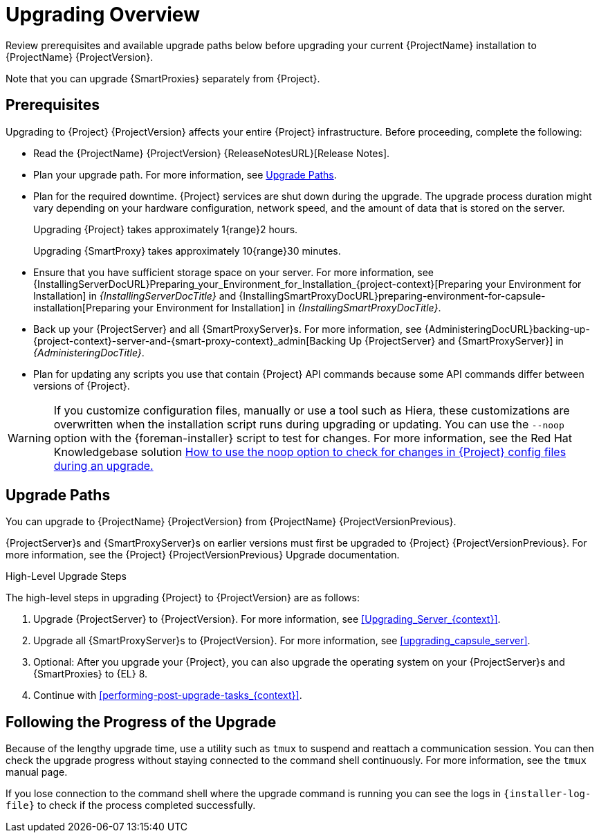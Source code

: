 [[upgrading_overview]]
= Upgrading Overview

Review prerequisites and available upgrade paths below before upgrading your current {ProjectName} installation to {ProjectName} {ProjectVersion}.

ifdef::satellite[]
For interactive upgrade instructions, you can also use the {ProjectName} Upgrade Helper on the Red{nbsp}Hat Customer Portal.
This application provides you with an exact guide to match your current version number.
You can find instructions that are specific to your upgrade path, as well as steps to prevent known issues.
For more information, see https://access.redhat.com/labs/satelliteupgradehelper/[{Project} Upgrade Helper] on the Red{nbsp}Hat Customer Portal.
endif::[]

Note that you can upgrade {SmartProxies} separately from {Project}.
ifdef::foreman-el,katello,satellite[]
For more information, see xref:Upgrading_Proxies_Separately_from_Server_{context}[].
endif::[]

[[upgrading_prerequisites]]
== Prerequisites

Upgrading to {Project} {ProjectVersion} affects your entire {Project} infrastructure.
Before proceeding, complete the following:

* Read the {ProjectName} {ProjectVersion} {ReleaseNotesURL}[Release Notes].
* Plan your upgrade path.
For more information, see xref:upgrade_paths[].
* Plan for the required downtime. {Project} services are shut down during the upgrade.
The upgrade process duration might vary depending on your hardware configuration, network speed, and the amount of data that is stored on the server.
+
Upgrading {Project} takes approximately 1{range}2 hours.
+
Upgrading {SmartProxy} takes approximately 10{range}30 minutes.

* Ensure that you have sufficient storage space on your server.
For more information, see {InstallingServerDocURL}Preparing_your_Environment_for_Installation_{project-context}[Preparing your Environment for Installation] in _{InstallingServerDocTitle}_ and {InstallingSmartProxyDocURL}preparing-environment-for-capsule-installation[Preparing your Environment for Installation] in _{InstallingSmartProxyDocTitle}_.
* Back up your {ProjectServer} and all {SmartProxyServer}s.
For more information, see {AdministeringDocURL}backing-up-{project-context}-server-and-{smart-proxy-context}_admin[Backing Up {ProjectServer} and {SmartProxyServer}] in _{AdministeringDocTitle}_.
* Plan for updating any scripts you use that contain {Project} API commands because some API commands differ between versions of {Project}.

ifdef::satellite[]
Ensure that all {ProjectServer}s are on the same version.
endif::[]

[WARNING]
If you customize configuration files, manually or use a tool such as Hiera, these customizations are overwritten when the installation script runs during upgrading or updating.
You can use the `--noop` option with the {foreman-installer} script to test for changes.
For more information, see the Red Hat Knowledgebase solution https://access.redhat.com/solutions/3351311[How to use the noop option to check for changes in {Project} config files during an upgrade.]

[[upgrade_paths]]
== Upgrade Paths

ifdef::satellite[]
You can upgrade to {ProjectName} {ProjectVersion} from {ProjectName} {ProjectVersionPrevious}.

{ProjectServer}s and {SmartProxyServer}s on earlier versions must first be upgraded to {Project} {ProjectVersionPrevious}.
For more information, see the https://access.redhat.com/documentation/en-us/red_hat_satellite/{ProjectVersionPrevious}/html/upgrading_and_updating_red_hat_satellite/[_{UpgradingDocTitle} to {ProjectVersionPrevious}_].
endif::[]

ifndef::satellite[]
You can upgrade to {ProjectName} {ProjectVersion} from {ProjectName} {ProjectVersionPrevious}.

{ProjectServer}s and {SmartProxyServer}s on earlier versions must first be upgraded to {Project} {ProjectVersionPrevious}.
For more information, see the {Project} {ProjectVersionPrevious} Upgrade documentation.
endif::[]

.High-Level Upgrade Steps

The high-level steps in upgrading {Project} to {ProjectVersion} are as follows:

ifdef::satellite[]
. Optional: Clone your existing {ProjectServer}s. For more information, see xref:cloning_satellite_server[].
endif::[]
. Upgrade {ProjectServer} to {ProjectVersion}.
For more information, see xref:Upgrading_Server_{context}[].
. Upgrade all {SmartProxyServer}s to {ProjectVersion}.
For more information, see xref:upgrading_capsule_server[].
ifdef::katello,orcharhino,satellite[]
. Upgrade to {project-client-name} on all content hosts.
For more information, see xref:upgrading_content_hosts[].
endif::[]
ifndef::foreman-deb,orcharhino[]
. Optional: After you upgrade your {Project}, you can also upgrade the operating system on your {ProjectServer}s and {SmartProxies} to {EL} 8.
endif::[]
ifdef::foreman-el,katello,satellite[]
There are two ways of upgrading your OS:

* xref:upgrading-{project-context}-or-proxy-in-place-using-leapp_{context}[]
* xref:migrating-{project-context}-to-a-new-el-system_{context}[]
endif::[]

. Continue with xref:performing-post-upgrade-tasks_{context}[].

////
ifdef::satellite[]
During an upgrade of {ProjectServer}, you must observe the correct upgrade path depending on your network environment:

.Overview of {ProjectServer} Upgrade Paths in Connected and Disconnected Network Environments
image::common/upgrade-paths-satellite.png[Overview of {ProjectServer} Upgrade Paths in Connected and Disconnected Network Environments]
endif::[]
////

[[following_the_progress_of_the_upgrade]]
== Following the Progress of the Upgrade

Because of the lengthy upgrade time, use a utility such as `tmux` to suspend and reattach a communication session.
You can then check the upgrade progress without staying connected to the command shell continuously.
For more information, see the `tmux` manual page.

If you lose connection to the command shell where the upgrade command is running you can see the logs in `{installer-log-file}` to check if the process completed successfully.
